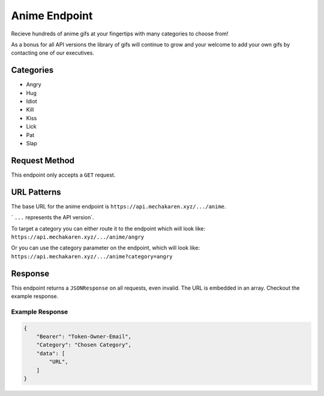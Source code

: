 .. meta::
   :title: Documentation - Mecha Karen
   :type: website
   :url: https://docs.mechakaren.xyz/api
   :description: API Reference [Anime Endpoint]
   :theme-color: #f54646

**************
Anime Endpoint
**************
Recieve hundreds of anime gifs at your fingertips with many categories to choose from!

As a bonus for all API versions the library of gifs will continue to grow and your welcome to add your own gifs by contacting one of our executives.

Categories
==========
* Angry
* Hug
* Idiot
* Kill
* Kiss
* Lick
* Pat
* Slap

Request Method
==============
This endpoint only accepts a ``GET`` request.

URL Patterns
============
The base URL for the anime endpoint is ``https://api.mechakaren.xyz/.../anime``.
 
` ``...`` represents the API version`.

To target a category you can either route it to the endpoint which will look like:
``https://api.mechakaren.xyz/.../anime/angry``

Or you can use the category parameter on the endpoint, which will look like:
``https://api.mechakaren.xyz/.../anime?category=angry``

Response
========
This endpoint returns a ``JSONResponse`` on all requests, even invalid. The URL is embedded in an array. Checkout the example response.

Example Response
----------------

.. code-block:: json

    {
        "Bearer": "Token-Owner-Email",
        "Category": "Chosen Category",
        "data": [
            "URL",
        ]
    }